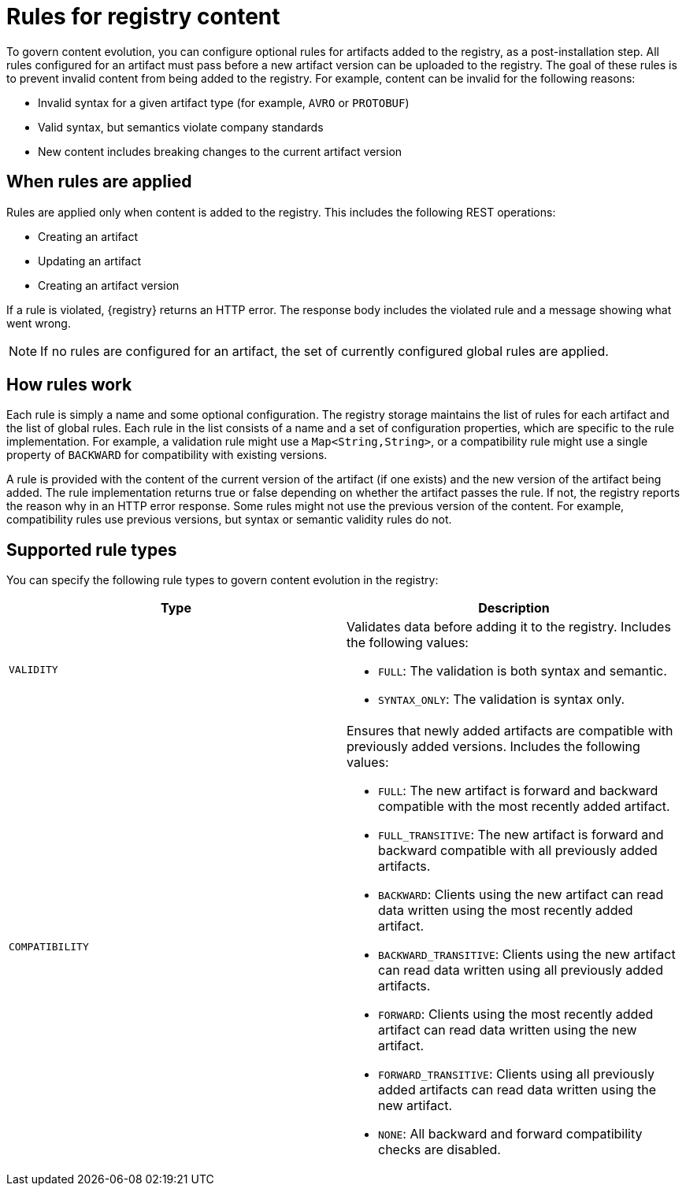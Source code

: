 // Metadata created by nebel

[id="registry-rules"]

= Rules for registry content
To govern content evolution, you can configure optional rules for artifacts added to the registry, as a post-installation step. All rules configured for an artifact must pass before a new artifact version can be uploaded to the registry. The goal of these rules is to prevent invalid content from being added to the registry. For example, content can be invalid for the following reasons:

* Invalid syntax for a given artifact type (for example, `AVRO` or `PROTOBUF`)
* Valid syntax, but semantics violate company standards
* New content includes breaking changes to the current artifact version

== When rules are applied
Rules are applied only when content is added to the registry. This includes the following REST operations:

* Creating an artifact
* Updating an artifact
* Creating an artifact version

If a rule is violated, {registry} returns an HTTP error. The response body includes the violated rule and a message showing what went wrong.

NOTE: If no rules are configured for an artifact, the set of currently configured global rules are applied.

== How rules work
Each rule is simply a name and some optional configuration. The registry storage maintains the list of rules for each artifact and the list of global rules. Each rule in the list consists of a name and a set of configuration properties, which are specific to the rule implementation. For example, a validation rule might use  a `Map<String,String>`, or a compatibility rule might use a single property of `BACKWARD` for compatibility with existing versions.

A rule is provided with the content of the current version of the artifact (if one exists) and the new version of the artifact being added. The rule implementation returns true or false depending on whether the artifact passes the rule. If not, the registry reports the reason why in an HTTP error response. Some rules might not use the previous version of the content. For example, compatibility rules use previous versions, but syntax or semantic validity rules do not.

== Supported rule types
You can specify the following rule types to govern content evolution in the registry: 

[%header,cols=2*] 
|===
|Type
|Description
|`VALIDITY`
a| Validates data before adding it to the registry. Includes the following values:

* `FULL`: The validation is both syntax and semantic.
* `SYNTAX_ONLY`: The validation is syntax only.

|`COMPATIBILITY`
a| Ensures that newly added artifacts are compatible with previously added versions. Includes the following values:

* `FULL`: The new artifact is forward and backward compatible with the most recently added artifact.
* `FULL_TRANSITIVE`: The new artifact is forward and backward compatible with all previously added artifacts.
* `BACKWARD`: Clients using the new artifact can read data written using the most recently added artifact. 
* `BACKWARD_TRANSITIVE`: Clients using the new artifact can read data written using all previously added artifacts.
* `FORWARD`: Clients using the most recently added artifact can read data written using the new artifact.
* `FORWARD_TRANSITIVE`: Clients using all previously added artifacts can read data written using the new artifact.
* `NONE`: All backward and forward compatibility checks are disabled.
|===
